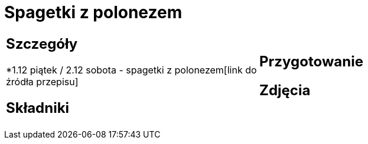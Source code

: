 = Spagetki z polonezem

[cols=".<a,.<a"]
[frame=none]
[grid=none]
|===
|
== Szczegóły
*1.12 piątek / 2.12 sobota - spagetki z polonezem[link do źródła przepisu]

== Składniki

|
== Przygotowanie

== Zdjęcia
|===
